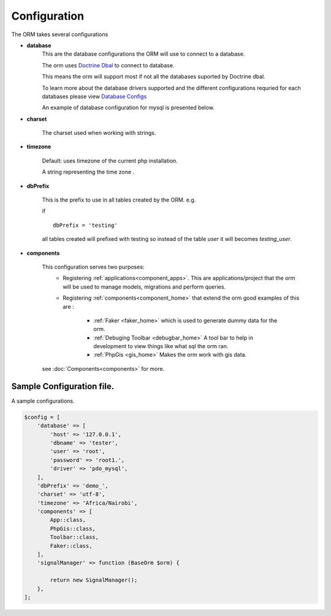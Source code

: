 #############
Configuration
#############

The ORM takes several configurations

- **database**
    This are the database configurations the ORM will use to connect to a database.

    The orm uses `Doctrine Dbal <http://docs.doctrine-project.org/projects/doctrine-dbal/en/latest/index.html>`_ to
    connect to database.

    This means the orm will support most if not all the databases suported by Doctrine dbal.

    To learn more about the database drivers supported and the different configurations requried for each databases
    please view
    `Database Configs <http://docs.doctrine-project.org/projects/doctrine-dbal/en/latest/reference/configuration.html>`_

    An example of database configuration for mysql is presented below.

- **charset**

    The charset used when working with strings.

- **timezone**

    Default: uses timezone of the current php installation.

    A string representing the time zone .

- **dbPrefix**

    This is the prefix to use in all tables created by the ORM.
    e.g.

    if ::

        dbPrefix = 'testing'

    all tables created will prefixed with testing so instead of the table *user* it will becomes *testing_user*.

.. _config_components:

- **components**

    This configuration serves two purposes:
     - Registering :ref:`applications<component_apps>`. This are
       applications/project
       that the orm will be used to manage models, migrations and perform
       queries.
     - Registering :ref:`components<component_home>` that extend the orm good
       examples of this are :

        - :ref:`Faker <faker_home>` which is used to generate dummy data for
          the orm.
        - :ref:`Debuging Toolbar <debugbar_home>` A tool bar to help in
          development to view things like what sql the orm ran.
        - :ref:`PhpGis <gis_home>` Makes the orm work with gis data.

    see :doc:`Components<components>` for more.


Sample Configuration file.
============================

A sample configurations.

.. code-block:: php

    $config = [
        'database' => [
            'host' => '127.0.0.1',
            'dbname' => 'tester',
            'user' => 'root',
            'password' => 'root1.',
            'driver' => 'pdo_mysql',
        ],
        'dbPrefix' => 'demo_',
        'charset' => 'utf-8',
        'timezone' => 'Africa/Nairobi',
        'components' => [
            App::class,
            PhpGis::class,
            Toolbar::class,
            Faker::class,
        ],
        'signalManager' => function (BaseOrm $orm) {

            return new SignalManager();
        },
    ];